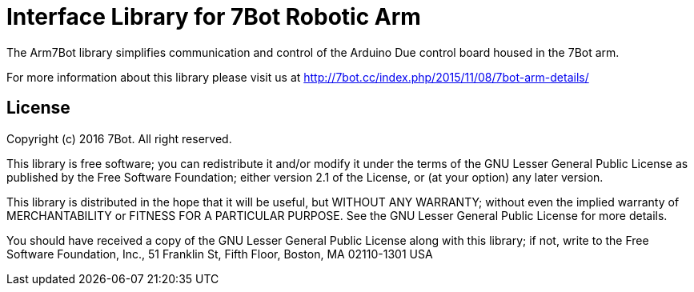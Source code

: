 = Interface Library for 7Bot Robotic Arm =

The Arm7Bot library simplifies communication and control of the Arduino Due control board housed in the 7Bot arm.

For more information about this library please visit us at
http://7bot.cc/index.php/2015/11/08/7bot-arm-details/

== License ==

Copyright (c) 2016 7Bot. All right reserved.

This library is free software; you can redistribute it and/or
modify it under the terms of the GNU Lesser General Public
License as published by the Free Software Foundation; either
version 2.1 of the License, or (at your option) any later version.

This library is distributed in the hope that it will be useful,
but WITHOUT ANY WARRANTY; without even the implied warranty of
MERCHANTABILITY or FITNESS FOR A PARTICULAR PURPOSE. See the GNU
Lesser General Public License for more details.

You should have received a copy of the GNU Lesser General Public
License along with this library; if not, write to the Free Software
Foundation, Inc., 51 Franklin St, Fifth Floor, Boston, MA 02110-1301 USA
